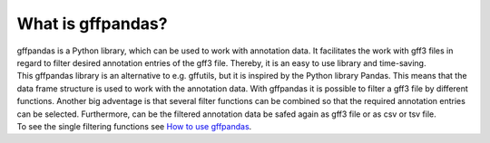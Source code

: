 What is gffpandas?
==================

| gffpandas is a Python library, which can be used to work with annotation data. It facilitates the work with gff3 files in regard to filter desired annotation entries of the gff3 file. Thereby, it is an easy to use library and time-saving.
| This gffpandas library is an alternative to e.g. gffutils, but it is inspired by the Python library Pandas. This means that the data frame structure is used to work with the annotation data. With gffpandas it is possible to filter a gff3 file by different functions. Another big adventage is that several filter functions can be combined so that the required annotation entries can be selected. Furthermore, can be the filtered annotation data be safed again as gff3 file or as csv or tsv file.
| To see the single filtering functions see `How to use gffpandas`__.

.. _Tutorial: file:///home/vivian/gffPandas/gffpandas/docs/build/html/tutorial.html

__ Tutorial_ 
